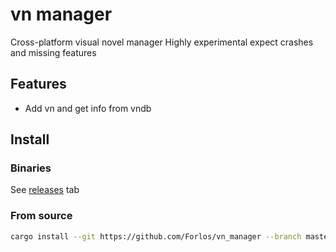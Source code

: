 #+author: Forlos

* vn manager

Cross-platform visual novel manager
Highly experimental expect crashes and missing features

[[./media/preview.png]]

[[./media/preview2.png]]

** Features
- Add vn and get info from vndb

** Install
*** Binaries
See [[https://github.com/Forlos/vn_manager/releases][releases]] tab
*** From source
#+BEGIN_SRC bash
cargo install --git https://github.com/Forlos/vn_manager --branch master
#+END_SRC
